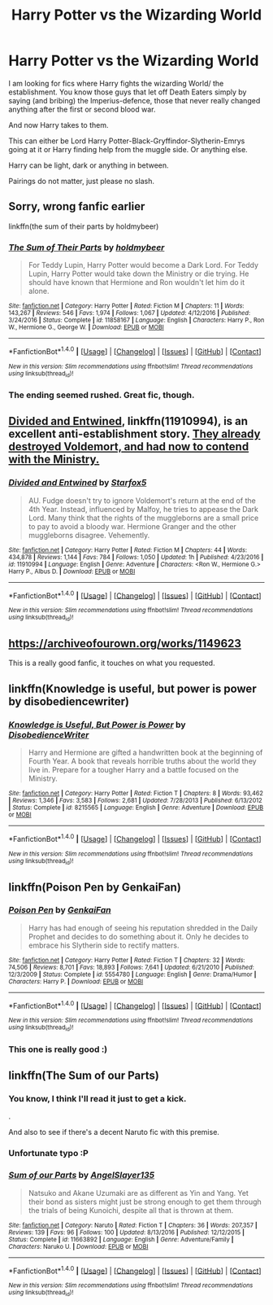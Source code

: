 #+TITLE: Harry Potter vs the Wizarding World

* Harry Potter vs the Wizarding World
:PROPERTIES:
:Author: Velenor
:Score: 26
:DateUnix: 1488494855.0
:DateShort: 2017-Mar-03
:FlairText: Request
:END:
I am looking for fics where Harry fights the wizarding World/ the establishment. You know those guys that let off Death Eaters simply by saying (and bribing) the Imperius-defence, those that never really changed anything after the first or second blood war.

And now Harry takes to them.

This can either be Lord Harry Potter-Black-Gryffindor-Slytherin-Emrys going at it or Harry finding help from the muggle side. Or anything else.

Harry can be light, dark or anything in between.

Pairings do not matter, just please no slash.


** Sorry, wrong fanfic earlier

linkffn(the sum of their parts by holdmybeer)
:PROPERTIES:
:Author: PsychoHam_
:Score: 16
:DateUnix: 1488503425.0
:DateShort: 2017-Mar-03
:END:

*** [[http://www.fanfiction.net/s/11858167/1/][*/The Sum of Their Parts/*]] by [[https://www.fanfiction.net/u/7396284/holdmybeer][/holdmybeer/]]

#+begin_quote
  For Teddy Lupin, Harry Potter would become a Dark Lord. For Teddy Lupin, Harry Potter would take down the Ministry or die trying. He should have known that Hermione and Ron wouldn't let him do it alone.
#+end_quote

^{/Site/: [[http://www.fanfiction.net/][fanfiction.net]] *|* /Category/: Harry Potter *|* /Rated/: Fiction M *|* /Chapters/: 11 *|* /Words/: 143,267 *|* /Reviews/: 546 *|* /Favs/: 1,974 *|* /Follows/: 1,067 *|* /Updated/: 4/12/2016 *|* /Published/: 3/24/2016 *|* /Status/: Complete *|* /id/: 11858167 *|* /Language/: English *|* /Characters/: Harry P., Ron W., Hermione G., George W. *|* /Download/: [[http://www.ff2ebook.com/old/ffn-bot/index.php?id=11858167&source=ff&filetype=epub][EPUB]] or [[http://www.ff2ebook.com/old/ffn-bot/index.php?id=11858167&source=ff&filetype=mobi][MOBI]]}

--------------

*FanfictionBot*^{1.4.0} *|* [[[https://github.com/tusing/reddit-ffn-bot/wiki/Usage][Usage]]] | [[[https://github.com/tusing/reddit-ffn-bot/wiki/Changelog][Changelog]]] | [[[https://github.com/tusing/reddit-ffn-bot/issues/][Issues]]] | [[[https://github.com/tusing/reddit-ffn-bot/][GitHub]]] | [[[https://www.reddit.com/message/compose?to=tusing][Contact]]]

^{/New in this version: Slim recommendations using/ ffnbot!slim! /Thread recommendations using/ linksub(thread_id)!}
:PROPERTIES:
:Author: FanfictionBot
:Score: 3
:DateUnix: 1488503457.0
:DateShort: 2017-Mar-03
:END:


*** The ending seemed rushed. Great fic, though.
:PROPERTIES:
:Author: ModernDayWeeaboo
:Score: 2
:DateUnix: 1488599922.0
:DateShort: 2017-Mar-04
:END:


** [[https://www.fanfiction.net/s/11910994/1/][Divided and Entwined]], linkffn(11910994), is an excellent anti-establishment story. [[/spoiler][They already destroyed Voldemort, and had now to contend with the Ministry.]]
:PROPERTIES:
:Author: InquisitorCOC
:Score: 11
:DateUnix: 1488503983.0
:DateShort: 2017-Mar-03
:END:

*** [[http://www.fanfiction.net/s/11910994/1/][*/Divided and Entwined/*]] by [[https://www.fanfiction.net/u/2548648/Starfox5][/Starfox5/]]

#+begin_quote
  AU. Fudge doesn't try to ignore Voldemort's return at the end of the 4th Year. Instead, influenced by Malfoy, he tries to appease the Dark Lord. Many think that the rights of the muggleborns are a small price to pay to avoid a bloody war. Hermione Granger and the other muggleborns disagree. Vehemently.
#+end_quote

^{/Site/: [[http://www.fanfiction.net/][fanfiction.net]] *|* /Category/: Harry Potter *|* /Rated/: Fiction M *|* /Chapters/: 44 *|* /Words/: 434,878 *|* /Reviews/: 1,144 *|* /Favs/: 784 *|* /Follows/: 1,050 *|* /Updated/: 1h *|* /Published/: 4/23/2016 *|* /id/: 11910994 *|* /Language/: English *|* /Genre/: Adventure *|* /Characters/: <Ron W., Hermione G.> Harry P., Albus D. *|* /Download/: [[http://www.ff2ebook.com/old/ffn-bot/index.php?id=11910994&source=ff&filetype=epub][EPUB]] or [[http://www.ff2ebook.com/old/ffn-bot/index.php?id=11910994&source=ff&filetype=mobi][MOBI]]}

--------------

*FanfictionBot*^{1.4.0} *|* [[[https://github.com/tusing/reddit-ffn-bot/wiki/Usage][Usage]]] | [[[https://github.com/tusing/reddit-ffn-bot/wiki/Changelog][Changelog]]] | [[[https://github.com/tusing/reddit-ffn-bot/issues/][Issues]]] | [[[https://github.com/tusing/reddit-ffn-bot/][GitHub]]] | [[[https://www.reddit.com/message/compose?to=tusing][Contact]]]

^{/New in this version: Slim recommendations using/ ffnbot!slim! /Thread recommendations using/ linksub(thread_id)!}
:PROPERTIES:
:Author: FanfictionBot
:Score: 3
:DateUnix: 1488504006.0
:DateShort: 2017-Mar-03
:END:


** [[https://archiveofourown.org/works/1149623]]

This is a really good fanfic, it touches on what you requested.
:PROPERTIES:
:Author: Zarion222
:Score: 10
:DateUnix: 1488500574.0
:DateShort: 2017-Mar-03
:END:


** linkffn(Knowledge is useful, but power is power by disobediencewriter)
:PROPERTIES:
:Author: DaGeek247
:Score: 5
:DateUnix: 1488527056.0
:DateShort: 2017-Mar-03
:END:

*** [[http://www.fanfiction.net/s/8215565/1/][*/Knowledge is Useful, But Power is Power/*]] by [[https://www.fanfiction.net/u/1228238/DisobedienceWriter][/DisobedienceWriter/]]

#+begin_quote
  Harry and Hermione are gifted a handwritten book at the beginning of Fourth Year. A book that reveals horrible truths about the world they live in. Prepare for a tougher Harry and a battle focused on the Ministry.
#+end_quote

^{/Site/: [[http://www.fanfiction.net/][fanfiction.net]] *|* /Category/: Harry Potter *|* /Rated/: Fiction T *|* /Chapters/: 8 *|* /Words/: 93,462 *|* /Reviews/: 1,346 *|* /Favs/: 3,583 *|* /Follows/: 2,681 *|* /Updated/: 7/28/2013 *|* /Published/: 6/13/2012 *|* /Status/: Complete *|* /id/: 8215565 *|* /Language/: English *|* /Genre/: Adventure *|* /Download/: [[http://www.ff2ebook.com/old/ffn-bot/index.php?id=8215565&source=ff&filetype=epub][EPUB]] or [[http://www.ff2ebook.com/old/ffn-bot/index.php?id=8215565&source=ff&filetype=mobi][MOBI]]}

--------------

*FanfictionBot*^{1.4.0} *|* [[[https://github.com/tusing/reddit-ffn-bot/wiki/Usage][Usage]]] | [[[https://github.com/tusing/reddit-ffn-bot/wiki/Changelog][Changelog]]] | [[[https://github.com/tusing/reddit-ffn-bot/issues/][Issues]]] | [[[https://github.com/tusing/reddit-ffn-bot/][GitHub]]] | [[[https://www.reddit.com/message/compose?to=tusing][Contact]]]

^{/New in this version: Slim recommendations using/ ffnbot!slim! /Thread recommendations using/ linksub(thread_id)!}
:PROPERTIES:
:Author: FanfictionBot
:Score: 1
:DateUnix: 1488527079.0
:DateShort: 2017-Mar-03
:END:


** linkffn(Poison Pen by GenkaiFan)
:PROPERTIES:
:Author: Doctor_Narwhal
:Score: 2
:DateUnix: 1488521132.0
:DateShort: 2017-Mar-03
:END:

*** [[http://www.fanfiction.net/s/5554780/1/][*/Poison Pen/*]] by [[https://www.fanfiction.net/u/1013852/GenkaiFan][/GenkaiFan/]]

#+begin_quote
  Harry has had enough of seeing his reputation shredded in the Daily Prophet and decides to do something about it. Only he decides to embrace his Slytherin side to rectify matters.
#+end_quote

^{/Site/: [[http://www.fanfiction.net/][fanfiction.net]] *|* /Category/: Harry Potter *|* /Rated/: Fiction T *|* /Chapters/: 32 *|* /Words/: 74,506 *|* /Reviews/: 8,701 *|* /Favs/: 18,893 *|* /Follows/: 7,641 *|* /Updated/: 6/21/2010 *|* /Published/: 12/3/2009 *|* /Status/: Complete *|* /id/: 5554780 *|* /Language/: English *|* /Genre/: Drama/Humor *|* /Characters/: Harry P. *|* /Download/: [[http://www.ff2ebook.com/old/ffn-bot/index.php?id=5554780&source=ff&filetype=epub][EPUB]] or [[http://www.ff2ebook.com/old/ffn-bot/index.php?id=5554780&source=ff&filetype=mobi][MOBI]]}

--------------

*FanfictionBot*^{1.4.0} *|* [[[https://github.com/tusing/reddit-ffn-bot/wiki/Usage][Usage]]] | [[[https://github.com/tusing/reddit-ffn-bot/wiki/Changelog][Changelog]]] | [[[https://github.com/tusing/reddit-ffn-bot/issues/][Issues]]] | [[[https://github.com/tusing/reddit-ffn-bot/][GitHub]]] | [[[https://www.reddit.com/message/compose?to=tusing][Contact]]]

^{/New in this version: Slim recommendations using/ ffnbot!slim! /Thread recommendations using/ linksub(thread_id)!}
:PROPERTIES:
:Author: FanfictionBot
:Score: 1
:DateUnix: 1488521155.0
:DateShort: 2017-Mar-03
:END:


*** This one is really good :)
:PROPERTIES:
:Author: QueenOfBubbles
:Score: 1
:DateUnix: 1488545827.0
:DateShort: 2017-Mar-03
:END:


** linkffn(The Sum of our Parts)
:PROPERTIES:
:Author: PsychoHam_
:Score: 2
:DateUnix: 1488502509.0
:DateShort: 2017-Mar-03
:END:

*** You know, I think I'll read it just to get a kick.

.

And also to see if there's a decent Naruto fic with this premise.
:PROPERTIES:
:Author: Lenrivk
:Score: 2
:DateUnix: 1488587757.0
:DateShort: 2017-Mar-04
:END:


*** Unfortunate typo :P
:PROPERTIES:
:Author: Sceats
:Score: 2
:DateUnix: 1488519510.0
:DateShort: 2017-Mar-03
:END:


*** [[http://www.fanfiction.net/s/11663892/1/][*/Sum of our Parts/*]] by [[https://www.fanfiction.net/u/5801151/AngelSlayer135][/AngelSlayer135/]]

#+begin_quote
  Natsuko and Akane Uzumaki are as different as Yin and Yang. Yet their bond as sisters might just be strong enough to get them through the trials of being Kunoichi, despite all that is thrown at them.
#+end_quote

^{/Site/: [[http://www.fanfiction.net/][fanfiction.net]] *|* /Category/: Naruto *|* /Rated/: Fiction T *|* /Chapters/: 36 *|* /Words/: 207,357 *|* /Reviews/: 139 *|* /Favs/: 96 *|* /Follows/: 100 *|* /Updated/: 8/13/2016 *|* /Published/: 12/12/2015 *|* /Status/: Complete *|* /id/: 11663892 *|* /Language/: English *|* /Genre/: Adventure/Family *|* /Characters/: Naruko U. *|* /Download/: [[http://www.ff2ebook.com/old/ffn-bot/index.php?id=11663892&source=ff&filetype=epub][EPUB]] or [[http://www.ff2ebook.com/old/ffn-bot/index.php?id=11663892&source=ff&filetype=mobi][MOBI]]}

--------------

*FanfictionBot*^{1.4.0} *|* [[[https://github.com/tusing/reddit-ffn-bot/wiki/Usage][Usage]]] | [[[https://github.com/tusing/reddit-ffn-bot/wiki/Changelog][Changelog]]] | [[[https://github.com/tusing/reddit-ffn-bot/issues/][Issues]]] | [[[https://github.com/tusing/reddit-ffn-bot/][GitHub]]] | [[[https://www.reddit.com/message/compose?to=tusing][Contact]]]

^{/New in this version: Slim recommendations using/ ffnbot!slim! /Thread recommendations using/ linksub(thread_id)!}
:PROPERTIES:
:Author: FanfictionBot
:Score: -2
:DateUnix: 1488502532.0
:DateShort: 2017-Mar-03
:END:
